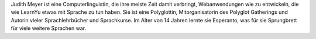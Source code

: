 Judith Meyer ist eine Computerlinguistin, die ihre meiste Zeit damit verbringt, Webanwendungen wie zu entwickeln, die wie LearnYu etwas mit Sprache zu tun haben. Sie ist eine Polyglottin, Mitorganisatorin des Polyglot Gatherings und Autorin vieler Sprachlehrbücher und Sprachkurse. Im Alter von 14 Jahren lernte sie Esperanto, was für sie Sprungbrett für viele weitere Sprachen war.
